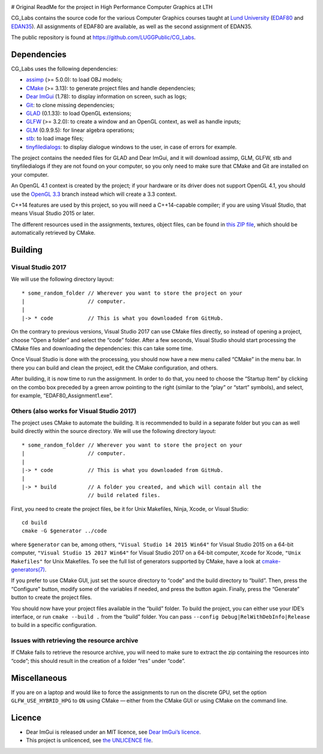 |Travis| |AppVeyor|

.. |Travis| image:: https://travis-ci.com/LUGGPublic/CG_Labs.svg?branch=master
   :target: https://travis-ci.com/LUGGPublic/CG_Labs
.. |AppVeyor| image:: https://ci.appveyor.com/api/projects/status/ga1y28ottvmvgif6/branch/master?svg=true
   :target: https://ci.appveyor.com/project/pierremoreau/cg-labs/branch/master

# Original ReadMe for the project in High Performance Computer Graphics at LTH


CG_Labs contains the source code for the various Computer Graphics courses
taught at `Lund University`_ (EDAF80_ and EDAN35_). All assignments of EDAF80
are available, as well as the second assignment of EDAN35.

The public repository is found at https://github.com/LUGGPublic/CG_Labs.

Dependencies
============

CG_Labs uses the following dependencies:

* assimp_ (>= 5.0.0): to load OBJ models;
* CMake_ (>= 3.13): to generate project files and handle dependencies;
* `Dear ImGui`_ (1.78): to display information on screen, such as logs;
* Git_: to clone missing dependencies;
* GLAD_ (0.1.33): to load OpenGL extensions;
* GLFW_ (>= 3.2.0): to create a window and an OpenGL context, as well as handle inputs;
* GLM_ (0.9.9.5): for linear algebra operations;
* stb_: to load image files;
* tinyfiledialogs_: to display dialogue windows to the user, in case of errors
  for example.

The project contains the needed files for GLAD and Dear ImGui, and it will
download assimp, GLM, GLFW, stb and tinyfiledialogs if they are not found on
your computer, so you only need to make sure that CMake and Git are installed
on your computer.

An OpenGL 4.1 context is created by the project; if your hardware or its driver
does not support OpenGL 4.1, you should use the `OpenGL 3.3`_ branch instead
which will create a 3.3 context.

C++14 features are used by this project, so you will need a C++14-capable
compiler; if you are using Visual Studio, that means Visual Studio 2015 or
later.

The different resources used in the assignments, textures, object files, can
be found in `this ZIP file`_, which should be automatically retrieved by CMake.

Building
========

Visual Studio 2017
------------------

We will use the following directory layout::

  * some_random_folder // Wherever you want to store the project on your
  |                    // computer.
  |
  |-> * code           // This is what you downloaded from GitHub.

On the contrary to previous versions, Visual Studio 2017 can use CMake files
directly, so instead of opening a project, choose “Open a folder” and select
the “code” folder. After a few seconds, Visual Studio should start processing
the CMake files and downloading the dependencies: this can take some time.

Once Visual Studio is done with the processing, you should now have a new menu
called “CMake” in the menu bar. In there you can build and clean the project,
edit the CMake configuration, and others.

After building, it is now time to run the assignment. In order to do that, you
need to choose the “Startup Item” by clicking on the combo box preceded by a
green arrow pointing to the right (similar to the “play” or “start” symbols),
and select, for example, “EDAF80_Assignment1.exe”.

Others (also works for Visual Studio 2017)
------------------------------------------

The project uses CMake to automate the building. It is recommended to build in
a separate folder but you can as well build directly within the source
directory. We will use the following directory layout::

  * some_random_folder // Wherever you want to store the project on your
  |                    // computer.
  |
  |-> * code           // This is what you downloaded from GitHub.
  |
  |-> * build          // A folder you created, and which will contain all the
                       // build related files.

First, you need to create the project files, be it for Unix Makefiles, Ninja,
Xcode, or Visual Studio::

  cd build
  cmake -G $generator ../code

where ``$generator`` can be, among others, ``"Visual Studio 14 2015 Win64"``
for Visual Studio 2015 on a 64-bit computer, ``"Visual Studio 15 2017 Win64"``
for Visual Studio 2017 on a 64-bit computer, ``Xcode`` for Xcode,
``"Unix Makefiles"`` for Unix Makefiles. To see the full list of generators
supported by CMake, have a look at `cmake-generators(7)`_.

If you prefer to use CMake GUI, just set the source directory to “code” and the
build directory to “build”. Then, press the “Configure” button, modify some of
the variables if needed, and press the button again. Finally, press the
“Generate” button to create the project files.

You should now have your project files available in the “build” folder. To
build the project, you can either use your IDE’s interface, or run
``cmake --build .`` from the “build” folder. You can pass
``--config Debug|RelWithDebInfo|Release`` to build in a specific configuration.

Issues with retrieving the resource archive
-------------------------------------------

If CMake fails to retrieve the resource archive, you will need to make sure to
extract the zip containing the resources into “code”; this should result in the
creation of a folder “res” under “code”.

Miscellaneous
=============

If you are on a laptop and would like to force the assignments to run on the
discrete GPU, set the option ``GLFW_USE_HYBRID_HPG`` to ``ON`` using CMake
— either from the CMake GUI or using CMake on the command line.

Licence
=======

* Dear ImGui is released under an MIT licence, see `Dear ImGui’s licence`_.
* This project is unlicenced, see `the UNLICENCE file`_.

.. _Lund University: http://www.lu.se/
.. _EDAF80: http://cs.lth.se/edaf80
.. _EDAN35: http://cs.lth.se/edan35
.. _CMake: https://cmake.org/
.. _Git: https://git-scm.com/
.. _GLFW: http://www.glfw.org/
.. _GLAD: https://github.com/Dav1dde/glad
.. _GLM: http://glm.g-truc.net/
.. _Dear ImGui: https://github.com/ocornut/imgui
.. _assimp: https://github.com/assimp/assimp
.. _stb: https://github.com/nothings/stb
.. _tinyfiledialogs: https://sourceforge.net/projects/tinyfiledialogs/
.. _cmake-generators(7): https://cmake.org/cmake/help/latest/manual/cmake-generators.7.html
.. _Dear ImGui’s licence: src/external/Dear ImGui/LICENSE.txt
.. _OpenGL 3.3: https://github.com/LUGGPublic/CG_Labs/tree/OpenGL_3.3
.. _this ZIP file: http://fileadmin.cs.lth.se/cs/Education/EDA221/assignments/EDAF80_resources.zip
.. _the UNLICENCE file: UNLICENCE
